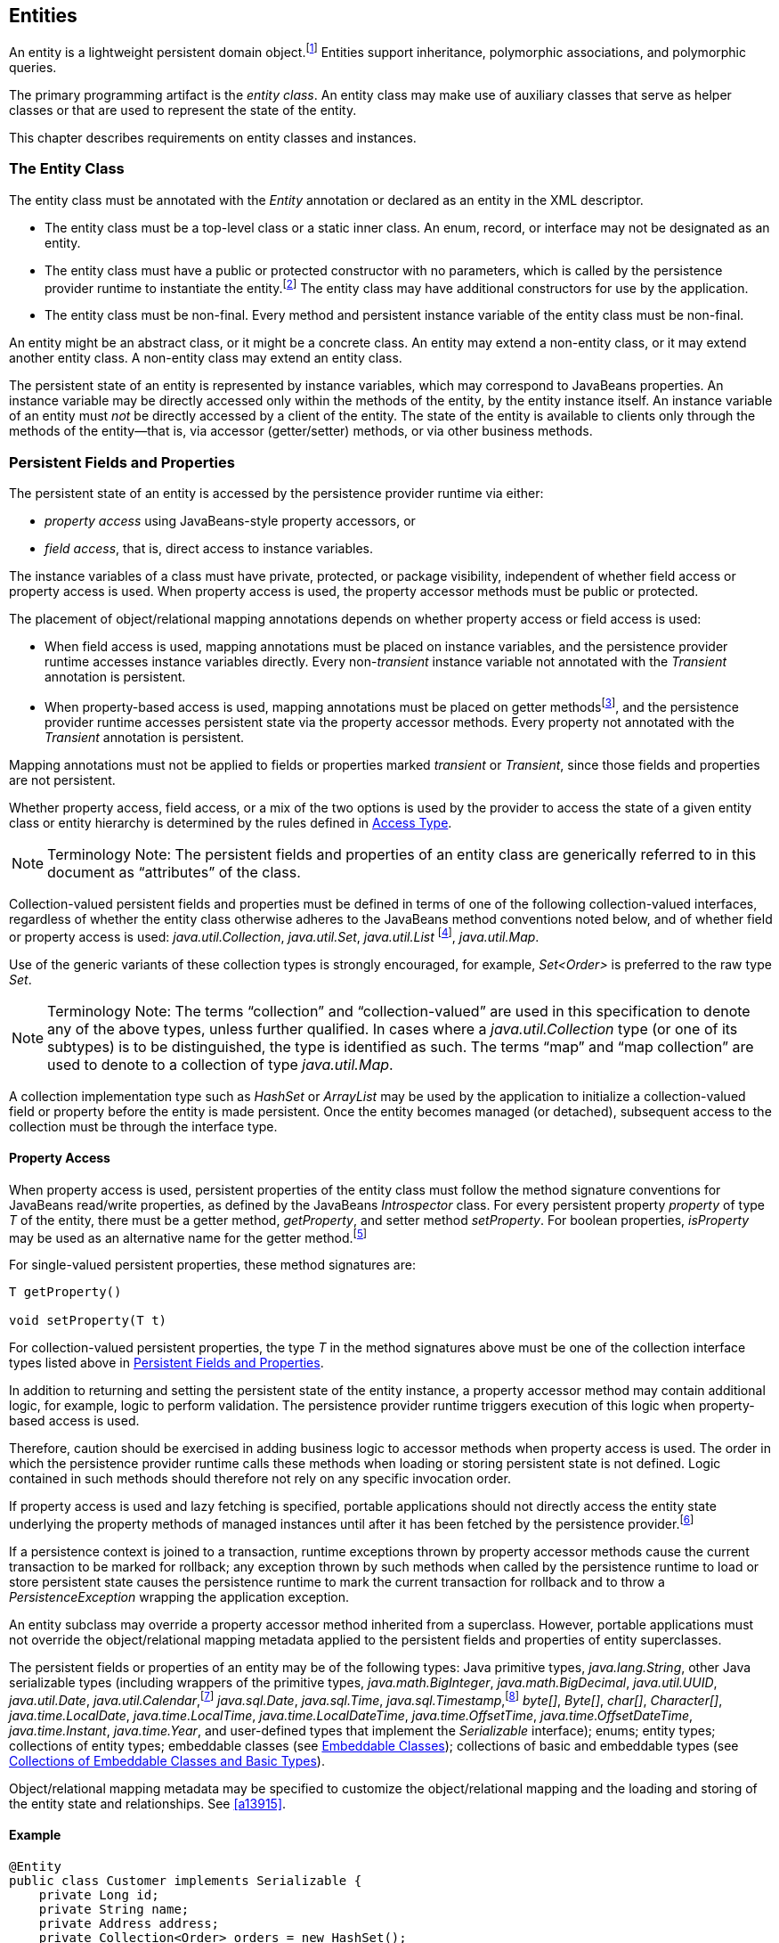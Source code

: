 //
// Copyright (c) 2017, 2020 Contributors to the Eclipse Foundation
//

== Entities

An entity is a lightweight persistent domain object.footnote:[An entity
instance is a local object inaccessible to remote processes. If instances
of an entity are to be passed by value as detached objects (e.g., via a
remote interface), the entity class must be serializable.] Entities support
inheritance, polymorphic associations, and polymorphic queries.

The primary programming artifact is the _entity class_. An entity class
may make use of auxiliary classes that serve as helper classes or that
are used to represent the state of the entity.

This chapter describes requirements on entity classes and instances.

=== The Entity Class [[a18]]

The entity class must be annotated with the _Entity_ annotation or
declared as an entity in the XML descriptor.

- The entity class must be a top-level class or a static inner class.
  An enum, record, or interface may not be designated as an entity.

- The entity class must have a public or protected constructor with no
  parameters, which is called by the persistence provider runtime to
  instantiate the entity.footnote:[The term "persistence provider runtime"
  refers to the runtime environment of the persistence implementation. In
  a JakartaEE environment, this might be the Jakarta EE container itself,
  or a third-party persistence provider implementation integrated with the
  container.] The entity class may have additional constructors for use by
  the application.

- The entity class must be non-final. Every method and persistent
  instance variable of the entity class must be non-final.

An entity might be an abstract class, or it might be a concrete class.
An entity may extend a non-entity class, or it may extend another entity
class. A non-entity class may extend an entity class.

The persistent state of an entity is represented by instance variables,
which may correspond to JavaBeans properties. An instance variable may
be directly accessed only within the methods of the entity, by the
entity instance itself. An instance variable of an entity must _not_ be
directly accessed by a client of the entity. The state of the entity is
available to clients only through the methods of the entity—that is,
via accessor (getter/setter) methods, or via other business methods.

=== Persistent Fields and Properties [[a19]]

The persistent state of an entity is accessed by the persistence provider
runtime via either:

- _property access_ using JavaBeans-style property accessors, or
- _field access_, that is, direct access to instance variables.

The instance variables of a class must have private, protected, or package
visibility, independent of whether field access or property access is used.
When property access is used, the property accessor methods must be public
or protected.

The placement of object/relational mapping annotations depends on whether
property access or field access is used:

- When field access is used, mapping annotations must be placed on instance
  variables, and the persistence provider runtime accesses instance variables
  directly. Every non-_transient_ instance variable not annotated with the
  _Transient_ annotation is persistent.

- When property-based access is used, mapping annotations must be placed on
  getter methodsfootnote:[These annotations must not be applied to the setter
  methods.], and the persistence provider runtime accesses persistent state
  via the property accessor methods. Every property not annotated with the
  _Transient_ annotation is persistent.

Mapping annotations must not be applied to fields or properties marked
_transient_ or _Transient_, since those fields and properties are not
persistent.

Whether property access, field access, or a mix of the two options is used
by the provider to access the state of a given entity class or entity hierarchy
is determined by the rules defined in <<a113>>.

[NOTE]
Terminology Note: The persistent fields and properties of an entity class
are generically referred to in this document as “attributes” of the class.

Collection-valued persistent fields and properties must be defined in
terms of one of the following collection-valued interfaces, regardless
of whether the entity class otherwise adheres to the JavaBeans method
conventions noted below, and of whether field or property access is used:
_java.util.Collection_, _java.util.Set_, _java.util.List_ footnote:[Portable
applications should not expect the order of a list to be maintained across
persistence contexts unless the _OrderColumn_ or _OrderBy_ annotation is
used and modifications to the list observe the specified ordering.],
_java.util.Map_.

Use of the generic variants of these collection types is strongly encouraged,
for example, _Set<Order>_ is preferred to the raw type _Set_.

[NOTE]
Terminology Note: The terms “collection” and “collection-valued” are used
in this specification to denote any of the above types, unless further
qualified. In cases where a _java.util.Collection_ type (or one of its
subtypes) is to be distinguished, the type is identified as such. The
terms “map” and “map collection” are used to denote to a collection of
type _java.util.Map_.

A collection implementation type such as _HashSet_ or _ArrayList_ may be
used by the application to initialize a collection-valued field or property
before the entity is made persistent. Once the entity becomes managed
(or detached), subsequent access to the collection must be through the
interface type.

==== Property Access

When property access is used, persistent properties of the entity class
must follow the method signature conventions for JavaBeans read/write
properties, as defined by the JavaBeans _Introspector_ class. For every
persistent property _property_ of type _T_ of the entity, there must be
a getter method, _getProperty_, and setter method _setProperty_. For
boolean properties, _isProperty_ may be used as an alternative name for
the getter method.footnote:[Specifically, if _getX_ is the name of the
getter method and _setX_ is the name of the setter method, where _X_ is
any string, the name of the persistent property is obtained by calling
_java.beans.Introspector.decapitalize(X)_.]

For single-valued persistent properties, these method signatures are:

[source,java]
----
T getProperty()

void setProperty(T t)
----

For collection-valued persistent properties, the type _T_ in the method
signatures above must be one of the collection interface types listed
above in <<a19>>.

In addition to returning and setting the persistent state of the entity
instance, a property accessor method may contain additional logic, for
example, logic to perform validation. The persistence provider runtime
triggers execution of this logic when property-based access is used.

Therefore, caution should be exercised in adding business logic to
accessor methods when property access is used. The order in which the
persistence provider runtime calls these methods when loading or storing
persistent state is not defined. Logic contained in such methods should
therefore not rely on any specific invocation order.

If property access is used and lazy fetching is specified, portable
applications should not directly access the entity state underlying the
property methods of managed instances until after it has been fetched by
the persistence provider.footnote:[Lazy fetching is a hint to the
persistence provider and can be specified by means of the
_Basic_, _OneToOne_, _OneToMany_, _ManyToOne_, _ManyToMany_, and
_ElementCollection_ annotations and their XML equivalents. See <<a13915>>.]

If a persistence context is joined to a transaction, runtime exceptions
thrown by property accessor methods cause the current transaction to be
marked for rollback; any exception thrown by such methods when called by
the persistence runtime to load or store persistent state causes the
persistence runtime to mark the current transaction for rollback and to
throw a _PersistenceException_ wrapping the application exception.

An entity subclass may override a property accessor method inherited
from a superclass. However, portable applications must not override
the object/relational mapping metadata applied to the persistent fields
and properties of entity superclasses.

The persistent fields or properties of an entity may be of the following
types: Java primitive types, _java.lang.String_, other Java serializable
types (including wrappers of the primitive types, _java.math.BigInteger_,
_java.math.BigDecimal_, _java.util.UUID_, _java.util.Date_,
_java.util.Calendar_,footnote:[Note that an instance of _Calendar_ must be
fully initialized for the type that it is mapped to.]
_java.sql.Date_, _java.sql.Time_, _java.sql.Timestamp_,footnote:[The use
of _java.util.Calendar_ or of _java.util.Date_ and its subclasses in the
package _java.sql_ is strongly discouraged. Newly-written programs should
use date/time types from the package _java.time_.]
_byte[]_, _Byte[]_, _char[]_, _Character[]_, _java.time.LocalDate_,
_java.time.LocalTime_, _java.time.LocalDateTime_,
_java.time.OffsetTime_, _java.time.OffsetDateTime_,
_java.time.Instant_, _java.time.Year_,
and user-defined types that implement the _Serializable_ interface);
enums; entity types; collections of entity types; embeddable classes
(see <<a487>>); collections of basic and embeddable types (see <<a494>>).

Object/relational mapping metadata may be specified to customize the
object/relational mapping and the loading and storing of the entity state
and relationships. See <<a13915>>.

==== Example

[source,java]
----
@Entity
public class Customer implements Serializable {
    private Long id;
    private String name;
    private Address address;
    private Collection<Order> orders = new HashSet();
    private Set<PhoneNumber> phones = new HashSet();

    // No-arg constructor
    public Customer() {}

    @Id // property access is used
    public Long getId() {
        return id;
    }

    public void setId(Long id) {
        this.id = id;
    }

    public String getName() {
        return name;
    }

    public void setName(String name) {
        this.name = name;
    }

    public Address getAddress() {
        return address;
    }

    public void setAddress(Address address) {
        this.address = address;
    }

    @OneToMany
    public Collection<Order> getOrders() {
        return orders;
    }

    public void setOrders(Collection<Order> orders) {
        this.orders = orders;
    }

    @ManyToMany
    public Set<PhoneNumber> getPhones() {
        return phones;
    }

    public void setPhones(Set<PhoneNumber> phones) {
        this.phones = phones;
    }

    // Business method to add a phone number to the customer
    public void addPhone(PhoneNumber phone) {
        this.getPhones().add(phone);

        // Update the phone entity instance to refer to this customer
        phone.addCustomer(this);
    }
}
----

=== Access Type [[a113]]

_AccessType_ enumerates the two possible ways the persistence runtime
might access the state of an entity class:

[source,java]
----
public enum AccessType {
    FIELD,
    PROPERTY
}
----

The _AccessType_ for a persistent attribute depends on the placement of
object/relational mapping annotations in the entity class, and may be
explicitly overridden via use of the _Access_ annotation defined in
<<a13941>>.

==== Default Access Type

By default, a single access type (_FIELD_ or _PROPERTY_) is inferred for
an entity hierarchy. The default access type of an entity hierarchy is
determined by the placement of mapping annotations on the attributes of
the entity classes and mapped superclasses of the entity hierarchy which
do not explicitly specify an access type.

- If mapping annotations are placed on instance variables, _FIELD_ access
  is inferred.
- If mapping annotations are placed on getter methods, _PROPERTY_ access
  is inferred.

An access type may be explicitly specified by means of the _Access_
annotationfootnote:[The use of XML as an alternative and the interaction
between Java language annotations and XML elements in defining default
and explicit access types is described in <<a16944>>.], as described
below in <<a122>>.

Every class in an entity hierarchy whose access type is defaulted in this
way must be consistent in its placement of mapping annotations on either
fields or properties, such that a single, consistent default access type
applies within the hierarchy. Any embeddable class used by an entity within
the hierarchy has the same access type as the default access type of the
hierarchy unless the _Access_ annotation is specified, as defined below.

It is an error if a default access type cannot be determined and an access
type is not explicitly specified by the _Access_ annotation or the XML
descriptor. The behavior of applications which mix the placement of mapping
annotations on fields and properties within an entity hierarchy without
explicitly specifying the _Access_ annotation is undefined.

==== Explicit Access Type [[a122]]

The access type of an individual entity class, mapped superclass, or
embeddable class may be specified for that class, independent of the
default for the entity hierarchy to which it belongs, by annotating the
class with the _Access_ annotation.

- When _Access(FIELD)_ is applied to an entity class, mapped superclass,
  or embeddable class, mapping annotations may be placed on the instance
  variables of that class, and the persistence provider runtime accesses
  persistent state via direct access to the instance variables declared
  by the class. Every non-_transient_ instance variable not annotated
  with the _Transient_ annotation is persistent.

- When _Access(PROPERTY)_ is applied to an entity class, mapped superclass,
  or embeddable class, mapping annotations may be placed on the properties
  of that class, and the persistence provider runtime accesses persistent
  state via the properties declared by that class. Every property not
  annotated with the _Transient_ annotation is persistent.

The explicit access type may be overridden at the attribute level.
footnote:[It is permitted (but redundant) to place _Access(FIELD)_ on a
field whose class has field access or _Access(PROPERTY)_ on a property
whose class has property access. It is not permitted to annotate a field
as _Access(PROPERTY)_ or a property as _Access(FIELD)_.]

- When _Access(FIELD)_ is specified at the class level, an individual
  attribute within the class may be selectively designated for property
  access by annotating a property _Access(PROPERTY)_.footnote:[Note that
  _Access(PROPERTY)_ must not be placed on a setter method.] If a mapping
  annotation is placed on a property which is not annotated
  _Access(PROPERTY)_, the behavior is undefined.

- When _Access(PROPERTY)_ is specified at the class level, an individual
  attribute within the class may be selectively designated for field
  access by annotating an instance variable _Access(FIELD)_. If a mapping
  annotation is placed on a field which is not annotated _Access(FIELD)_,
  the behavior is undefined.

When access types are combined within a class, the _Transient_ annotation
should be used to avoid duplicate persistent mappings. For example:

[source,java]
----
@Entity @Access(PROPERTY)
public class Customer {
    private Long id;

    @Access(FIELD) // use field access for name
    private String name;

    @Id
    public Long getId() {
        return id;
    }

    public void setId(Long id) {
        this.id = id;
    }

    @Transient // suppress duplicated name attribute
    public String getName() {
        return name;
    }

    public void setName(String name) {
        this.name = name;
    }

    ...
}
----

The _Access_ annotation does not affect the access type of other entity
classes or mapped superclasses in the entity hierarchy. In particular,
persistent state inherited from a superclass is always accessed according
to the access type of that superclass.

==== Access Type of an Embeddable Class

The access type of an embeddable class is determined by the access type of
the entity class, mapped superclass, or embeddable class in which it is
embedded (including as a member of an element collection) independent of
whether the access type of the containing class is explicitly specified or
defaulted. A different access type for an embeddable class can be specified
for that embeddable class by means of the _Access_ annotation as described
above in <<a122>>.

==== Defaulted Access Types of Embeddable Classes and Mapped Superclasses

Care must be taken when implementing an embeddable class or mapped superclass
which is used both in a context of field access and in a context of property
access, and whose access type is not explicitly specified by means of the
_Access_ annotation or XML mapping file.

Such a class should be implemented so that the number, names, and types of
its persistent attributes are independent of the access type in use. The
behavior of an embeddable class or mapped superclass whose attributes are
_not_ independent of access type is undefined with regard to use with the
metamodel API if the class occurs in contexts of differing access types
within the same persistence unit.

=== Primary Keys and Entity Identity [[a132]]

Every entity must have a primary key. The value of its primary key uniquely
identifies an entity instance within a persistence context and to operations
of the _EntityManager_, as described in <<a1060>>.

The primary key must be declared by:

- the entity class that is the root of the entity hierarchy, or
- a mapped superclass that is a (direct or indirect) superclass of all
  entity classes in the entity hierarchy.

A primary key must be defined exactly once in each entity hierarchy.

- A primary key comprises one or more fields or properties (“attributes”)
  of the entity class.
- A _simple primary key_ is a single persistent field or property of the
  entity class whose type is one of the legal simple primary key types
  listed below. The _Id_ annotation or _id_ XML element must be used to
  identify the simple primary key. See <<a14827>>.
- A _composite primary key_ must correspond to either a single persistent
  field or property, or to a set of fields or properties, as described
  below.footnote:[Composite primary keys often arise when mapping a legacy
  database with primary keys comprising multiple columns.] A _primary key
  class_ must be defined to represent the composite primary key.
  * When the composite primary key corresponds to a single field or
    property of the entity, the _EmbeddedId_ annotation identifies the
    primary key, and the type of the annotated field or property is the
    primary key class. See <<a14687>>.
  * Otherwise, when the composite primary key corresponds to multiple
    fields or properties, the _Id_ annotation identifies the fields and
    properties which comprise the composite key, and the _IdClass_
    annotation is used to specify the primary key class. See <<a14836>>.

A simple primary key or field or property belonging to a composite primary
key should have one of the following types:

- any Java primitive type, or _java.lang_ wrapper for a primitive type,
  footnote:[In general, however, approximate numeric types (e.g.,
  floating point types) should never be used in primary keys.]
- _java.lang.String_,
- _java.util.UUID_,
- _java.time.LocalDate_, _java.util.Date_, or _java.sql.Date_,
- _BigDecimal_ or _BigInteger_ from _java.math_.

If a primary key field or property has type _java.util.Date_, the temporal
type should be specified as _DATE_. See <<a16361>>.

If the primary key is a composite primary key derived from the primary
key of another entity, the primary key may contain an attribute whose
type is that of the primary key of the referenced entity. See <<a149>>.

An entity with a primary key involving any type other than the types
listed above is not portable. If the primary key is generated, and its
type is not _java.util.UUID_, _java.lang.String_, _java.lang.Long_,
_java.lang.Integer_, _long_, or _int_, the entity is not portable.
See <<a14790>>.

The application must not change the value of the primary key of an entity
instance after the instance is made persistentfootnote:[This includes not
changing the value of a mutable type that is primary key or an attribute of
a composite primary key.]. If the application does change the value of a
primary key of an entity instance after the entity instance is made
persistent, the behavior is undefined.footnote:[The implementation may, but
is not required to, throw an exception. Portable applications must not rely
on any such specific behavior.]

==== Composite primary keys

The following rules apply to composite primary keys:

- The primary key class may be a non-abstract regular Java class with a
  public or protected constructor with no parameters. Alternatively, the
  primary key class may be any Java record type, in which case it need not
  have a constructor with no parameters.

- The access type (_FIELD_ or _PROPERTY_) of a primary key class is
  determined by the access type of the entity for which it is the primary
  key, unless the primary key is an embedded id and an explicit access type
  is specified using the _Access_ annotation. See <<a113>>.

- If property-based access is used, the properties of the primary key class
  must be public or protected.

- The primary key class must define _equals_ and _hashCode_ methods. The
  semantics of value equality for these methods must be consistent with the
  database equality for the database types to which the key is mapped.

- A composite primary key must either be represented and mapped as an
  embeddable class (see <<a14687>>) or it must be represented as an id
  class and mapped to multiple fields or properties of the entity class
  (see <<a14836>>).

- If the composite primary key class is represented as an id class, the
  names of primary key fields or properties of the primary key class and
  those of the entity class to which the id class is mapped must correspond
  and their types must be the same.

- A primary key which corresponds to a derived identity must conform to the
  rules specified below in <<a149>>.

==== Primary Keys Corresponding to Derived Identities [[a149]]

The identity of an entity may be derived from
the identity of another entity (the “parent” entity) when the former
entity (the “dependent” entity) is the owner of a many-to-one or
one-to-one relationship to the parent entity and a foreign key maps the
relationship from dependent to parent.

If a many-to-one or one-to-one entity
relationship corresponds to a primary key attribute, the entity
containing this relationship cannot be persisted without the
relationship having been assigned an entity since the identity of the
entity containing the relationship is derived from the referenced
entity.footnote:[If the application
does not set the primary key attribute corresponding to the
relationship, the value of that attribute may not be available until
after the entity has been flushed to the database.]

Derived identities may be captured by means
of simple primary keys or by means of composite primary keys as
described in <<a155>> below.

If the dependent entity class has primary key
attributes in addition to those corresponding to the parent's primary
key or if the parent has a composite primary key, an embedded id or id
class must be used to specify the primary key of the dependent entity.
It is not necessary that parent entity and dependent entity both use
embedded ids or both use id classes to represent composite primary keys
when the parent has a composite key.

A dependent entity may have more than one
parent entity.

===== Specification of Derived Identities [[a155]]

If the dependent entity uses an id class to
represent its primary key, one of the two following rules must be
observed:

* The names of the attributes of the id class
and the _Id_ attributes of the dependent entity class must correspond as
follows:

** The _Id_ attribute in the entity class and
the corresponding attribute in the id class must have the same name.

** If an _Id_ attribute in the entity class is
of basic type, the corresponding attribute in the id class must have the
same type.

** If an _Id_ attribute in the entity is a
many-to-one or one-to-one relationship to a parent entity, the
corresponding attribute in the id class must be of the same Java type as
the id class or embedded id of the parent entity (if the parent entity
has a composite primary key) or the type of the _Id_ attribute of the
parent entity (if the parent entity has a simple primary key).

* If the dependent entity has a single
primary key attribute (i.e., the relationship attribute), the id class
specified by the dependent entity must be the same as the primary key
class of the parent entity. The _Id_ annotation is applied to the
relationship to the parent entity.footnote:[Note that it is
correct to observe the first rule as an alternative in this case.]

If the dependent entity uses an
embedded id to represent its primary key, the attribute in the embedded
id corresponding to the relationship attribute must be of the same type
as the primary key of the parent entity and must be designated by the
_MapsId_ annotation applied to the relationship attribute. The _value_
element of the _MapsId_ annotation must be used to specify the name of
the attribute within the embedded id to which the relationship attribute
corresponds. If the embedded id of the dependent entity is of the same
Java type as the primary key of the parent entity, the relationship
attribute maps both the relationship to the parent and the primary key
of the dependent entity, and in this case the _MapsId_ annotation is
specified without the _value_ element.footnote:[Note that the
parent's primary key might be represented as either an embedded id or as
an id class.]

If the dependent entity has a single primary
key attribute (i.e, the relationship attribute or an attribute that
corresponds to the relationship attribute) and the primary key of the
parent entity is a simple primary key, the primary key of the dependent
entity is a simple primary key of the same type as that of the parent
entity (and neither _EmbeddedId_ nor _IdClass_ is specified). In this
case, either (1) the relationship attribute is annotated _Id_, or (2) a
separate _Id_ attribute is specified and the relationship attribute is
annotated _MapsId_ (and the _value_ element of the _MapsId_ annotation
is not specified).

===== Mapping of Derived Identities

A primary key attribute that is derived from
the identity of a parent entity is mapped by the corresponding
relationship attribute. The default mapping for this relationship is as
specified in <<a538>>. In the case where a default mapping does not apply or
where a default mapping is to be overridden, the _JoinColumn_ or
_JoinColumns_ annotation is used on the relationship attribute.

If the dependent entity uses an embedded id
to represent its primary key, the _AttributeOverride_ annotation may be
used to override the default mapping of embedded id attributes that do
not correspond to the relationship attributes mapping the derived
identity. The embedded id attributes that correspond to the relationship
are treated by the provider as “read only”—that is, any updates to them
on the part of the application are not propagated to the database.

If the dependent uses an id class, the
_Column_ annotation may be used to override the default mapping of _Id_
attributes that are not relationship attributes.

===== Examples of Derived Identities

*Example 1:*

The parent entity has a simple primary key:

[source,java]
----
@Entity
public class Employee {
    @Id long empId;
    String empName;

    // ...
}
----

*Case (a):* The dependent entity uses _IdClass_ to represent a composite key:

[source,java]
----
public class DependentId {
    String name; // matches name of @Id attribute
    long emp; // matches name of @Id attribute and type of Employee PK
}

@Entity
@IdClass(DependentId.class)
public class Dependent {
    @Id String name;

    // id attribute mapped by join column default
    @Id @ManyToOne
    Employee emp;

    // ...
}
----

Sample query:

[source,sql]
----
SELECT d
FROM Dependent d
WHERE d.name = 'Joe' AND d.emp.empName = 'Sam'
----

*Case(b):* The dependent entity uses _EmbeddedId_ to represent a composite key:

[source,java]
----
@Embeddable
public class DependentId {
    String name;
    long empPK; // corresponds to PK type of Employee
}

@Entity
public class Dependent {
    @EmbeddedId DependentId id;

    // id attribute mapped by join column default
    @MapsId("empPK") // maps empPK attribute of embedded id
    @ManyToOne
    Employee emp;

    // ...
}
----

Sample query:

[source,sql]
----
SELECT d
FROM Dependent d
WHERE d.id.name = 'Joe' AND d.emp.empName = 'Sam'
----

*Example 2:*

The parent entity uses _IdClass_:

[source,java]
----
public class EmployeeId {
    String firstName;
    String lastName;

    // ...
}

@Entity
@IdClass(EmployeeId.class)
public class Employee {
    @Id String firstName
    @Id String lastName

   // ...
}
----

*Case (a):* The dependent entity uses _IdClass_:

[source,java]
----
public class DependentId {
    String name; // matches name of attribute
    EmployeeId emp; //matches name of attribute and type of Employee PK
}

@Entity
@IdClass(DependentId.class)
public class Dependent {
    @Id
    String name;

    @Id
    @JoinColumns({
        @JoinColumn(name="FK1", referencedColumnName="firstName"),
        @JoinColumn(name="FK2", referencedColumnName="lastName")
    })

    @ManyToOne
    Employee emp;
}
----

Sample query:

[source,sql]
----
SELECT d
FROM Dependent d
WHERE d.name = 'Joe' AND d.emp.firstName = 'Sam'
----

*Case (b):* The dependent entity uses
_EmbeddedId_. The type of the _empPK_ attribute is the same as that of
the primary key of _Employee_. The _EmployeeId_ class needs to be
annotated _Embeddable_ or denoted as an embeddable class in the XML
descriptor.

[source,java]
----
@Embeddable
public class DependentId {
    String name;
    EmployeeId empPK;
}

@Entity
public class Dependent {
    @EmbeddedId
    DependentId id;

    @MapsId("empPK")
    @JoinColumns({
        @JoinColumn(name="FK1", referencedColumnName="firstName"),
        @JoinColumn(name="FK2", referencedColumnName="lastName")
    })

    @ManyToOne
    Employee emp;

    // ...
}
----

Sample query:

[source,sql]
----
SELECT d
FROM Dependent d
WHERE d.id.name = 'Joe' AND d.emp.firstName = 'Sam'
----

Note that the following alternative query
will yield the same result:

[source,sql]
----
SELECT d
FROM Dependent d
WHERE d.id.name = 'Joe' AND d.id.empPK.firstName = 'Sam'
----

*Example 3:*

The parent entity uses _EmbeddedId_:

[source,java]
----
@Embeddable
public class EmployeeId {
    String firstName;
    String lastName;

    // ...
}

@Entity
public class Employee {
    @EmbeddedId
    EmployeeId empId;

    // ...
}
----

*Case (a):* The dependent entity uses _IdClass_:

[source,java]
----
public class DependentId {
    String name; // matches name of @Id attribute
    EmployeeId emp; // matches name of @Id attribute and type of embedded id of Employee
}

@Entity
@IdClass(DependentId.class)
public class Dependent {
    @Id
    @Column(name="dep_name") // default column name is overridden
    String name;

    @Id
    @JoinColumns({
        @JoinColumn(name="FK1", referencedColumnName="firstName"),
        @JoinColumn(name="FK2", referencedColumnName="lastName")
    })

    @ManyToOne Employee
    emp;
}
----

Sample query:

[source,sql]
----
SELECT d
FROM Dependent d
WHERE d.name = 'Joe' and d.emp.empId.firstName = 'Sam'
----

*Case (b):* The dependent entity uses _EmbeddedId_:

[source,java]
----
@Embeddable
public class DependentId {
    String name;
    EmployeeId empPK; // corresponds to PK type of Employee
}

@Entity
public class Dependent {
    // default column name for "name" attribute is overridden
    @AttributeOverride(name="name", column=@Column(name="dep_name"))
    @EmbeddedId DependentId id;

    @MapsId("empPK")
    @JoinColumns({
        @JoinColumn(name="FK1", referencedColumnName="firstName"),
        @JoinColumn(name="FK2", referencedColumnName="lastName")
    })
    @ManyToOne
    Employee emp;

    // ...
}
----

Sample query:

[source,sql]
----
SELECT d
FROM Dependent d
WHERE d.id.name = 'Joe' and d.emp.empId.firstName = 'Sam'
----

Note that the following alternative query will yield the same result:

[source,sql]
----
SELECT d
FROM Dependent d
WHERE d.id.name = 'Joe' AND d.id.empPK.firstName = 'Sam'
----

*Example 4:*

The parent entity has a simple primary key:

[source,java]
----
@Entity
public class Person {
    @Id
    String ssn;

    // ...
}
----

*Case (a):* The dependent entity has a
single primary key attribute which is mapped by the relationship
attribute. The primary key of _MedicalHistory_ is of type _String_.

[source,java]
----
@Entity
public class MedicalHistory {
    // default join column name is overridden
    @Id
    @OneToOne
    @JoinColumn(name="FK")
    Person patient;

    // ...
}
----

Sample query:

[source,sql]
----
SELECT m
FROM MedicalHistory m
WHERE m.patient.ssn = '123-45-6789'
----

*Case (b):* The dependent entity has
a single primary key attribute corresponding to the relationship
attribute. The primary key attribute is of the same basic type as the
primary key of the parent entity. The _MapsId_ annotation applied to the
relationship attribute indicates that the primary key is mapped by the
relationship attribute.footnote:[Note that the use of
PrimaryKeyJoinColumn instead of MapsId would result in the same mapping
in this example. Use of MapsId is preferred for the mapping of derived
identities.]

[source,java]
----
@Entity
public class MedicalHistory {
    @Id
    String id; // overriding not allowed

    // ...

    // default join column name is overridden
    @MapsId
    @JoinColumn(name="FK")
    @OneToOne
    Person patient;

    // ...
}
----

Sample query:

[source,sql]
----
SELECT m
FROM MedicalHistory m WHERE m.patient.ssn = '123-45-6789'
----

*Example 5:*

The parent entity uses _IdClass_. The
dependent's primary key class is of same type as that of the parent
entity.

[source,java]
----
public class PersonId {
    String firstName;
    String lastName;
}

@Entity
@IdClass(PersonId.class)
public class Person {
    @Id
    String firstName;

    @Id
    String lastName;

    // ...
}
----

*Case (a):* The dependent entity uses _IdClass_:

[source,java]
----
@Entity
@IdClass(PersonId.class)
public class MedicalHistory {
    @Id
    @JoinColumns({
        @JoinColumn(name="FK1", referencedColumnName="firstName"),
        @JoinColumn(name="FK2", referencedColumnName="lastName")
    })

    @OneToOne
    Person patient;

    // ...
}
----

Sample query:

[source,sql]
----
SELECT m
FROM MedicalHistory m
WHERE m.patient.firstName = 'Charles'
----

*Case (b):* The dependent entity uses the
_EmbeddedId_ and _MapsId_ annotations. The _PersonId_ class needs to be
annotated _Embeddable_ or denoted as an embeddable class in the XML
descriptor.

[source,java]
----
@Entity
public class MedicalHistory {
    // all attributes map to relationship:
    AttributeOverride not allowed

    @EmbeddedId
    PersonId id;

    // ...

    @MapsId
    @JoinColumns({
        @JoinColumn(name="FK1", referencedColumnName="firstName"),
        @JoinColumn(name="FK2", referencedColumnName="lastName")
    })

    @OneToOne Person patient;

    // ...
}
----

Sample query:

[source,sql]
----
SELECT m
FROM MedicalHistory m
WHERE m.patient.firstName = 'Charles'
----

Note that the following alternative query
will yield the same result:

[source,sql]
----
SELECT m
FROM MedicalHistory m
WHERE m.id.firstName = 'Charles'
----

*Example 6:*

The parent entity uses _EmbeddedId_. The
dependent's primary key is of the same type as that of the parent.

[source,java]
----
@Embeddable
public class PersonId {
    String firstName;
    String lastName;
}

@Entity
public class Person {
    @EmbeddedId PersonId id;

    // ...
}
----

*Case (a):* The dependent class uses _IdClass_:

[source,java]
----
@Entity
@IdClass(PersonId.class)
public class MedicalHistory {
    @Id
    @OneToOne
    @JoinColumns({
        @JoinColumn(name="FK1", referencedColumnName="firstName"),
        @JoinColumn(name="FK2", referencedColumnName="lastName")
    })

    Person patient;

    // ...
}
----

*Case (b):* The dependent class uses _EmbeddedId_:

[source,java]
----
@Entity
public class MedicalHistory {
    // All attributes are mapped by the relationship
    // AttributeOverride is not allowed
    @EmbeddedId PersonId id;

    // ...

    @MapsId
    @JoinColumns({
        @JoinColumn(name="FK1", referencedColumnName="firstName"),
        @JoinColumn(name="FK2", referencedColumnName="lastName")
    })
    @OneToOne
    Person patient;

    // ...
}
----

=== Basic Type [[a486]]

The following Java types are considered _basic types_:

- any Java primitive type, or _java.lang_ wrapper class for a primitive type,
- _java.lang.String_,
- _java.util.UUID_,
- _BigInteger_ or _BigDecimal_ from _java.math_,
- _LocalDate_, _LocalTime_, _LocalDateTime_,
  _OffsetTime_, _OffsetDateTime_,
  _Instant_, or _Year_ from _java.time_,
- _Date_ or _Calendar_ from _java.util_,
- _Date_, _Time_, or _Timestamp_ from _java.sql_,
- _byte[]_ or _Byte[]_, _char[]_ or _Character[]_,
- any Java `enum` type,
- any other type which implements `java.io.Serializable`.

Persistence for basic types is defined in <<a14205>> and <<a14719>>.

=== Embeddable Classes [[a487]]

An entity may use other fine-grained classes
to represent entity state. Instances of these classes, unlike entity
instances, do not have persistent identity of their own. Instead, they
exist only as part of the state of the entity to which they belong. An
entity may have collections of embeddables as well as single-valued
embeddable attributes. Embeddables may also be used as map keys and map
values. Embedded objects belong strictly to their owning entity, and are
not sharable across persistent entities. Attempting to share an embedded
object across entities has undefined semantics.

Embeddable classes must be annotated as
_Embeddable_ or denoted in the XML descriptor as such. The access type
for an embedded object is determined as described in <<a113>>.

An embeddable class may be a regular Java class which adheres to the
requirements specified in <<a18>> for entities, with the exception that
an embeddable class is not annotated as _Entity_, and an embeddable
class may not be abstract.

Alternatively, an embeddable class may be any Java record type.

An embeddable class may be used to represent
the state of another embeddable class.

An embeddable class (including an
embeddable class within another embeddable class) may contain a
collection of a basic type or other embeddable
class.footnote:[Direct or indirect
circular containment dependencies among embeddable classes are not
permitted.]

An embeddable class may contain a
relationship to an entity or collection of entities. Since instances of
embeddable classes themselves have no persistent identity, the
relationship _from_ the referenced entity is to the _entity_ that
contains the embeddable instance(s) and not to the embeddable
itself.footnote:[An entity cannot have
a unidirectional relationship to the embeddable class of another entity
(or itself).] An embeddable class that is used as an
embedded id or as a map key must not contain such a relationship.

Additional requirements and restrictions on
embeddable classes are described in <<a494>>.

=== Collections of Embeddable Classes and Basic Types [[a494]]

A persistent field or property of an entity
or embeddable class may correspond to a collection of a basic type or
embeddable class (“element collection”). Such a collection, when
specified as such by the _ElementCollection_ annotation, is mapped by
means of a collection table, as defined in <<a14250>>. If the
_ElementCollection_ annotation (or XML equivalent) is not specified for
the collection-valued field or property, the rules of <<a511>> apply.

An embeddable class (including an embeddable
class within another embeddable class) that is contained within an
element collection must not contain an element collection, nor may it
contain a relationship to an entity other than a many-to-one or
one-to-one relationship. The embeddable class must be on the owning side
of such a relationship and the relationship must be mapped by a foreign
key mapping. (See <<a516>>)

=== Map Collections

Collections of elements and entity
relationships can be represented as _java.util.Map_ collections.

The map key and the map value independently
can each be a basic type, an embeddable class, or an entity.

The _ElementCollection_, _OneToMany_, and
_ManyToMany_ annotations are used to specify the map as an element
collection or entity relationship as follows: when the map value is a
basic type or embeddable class, the _ElementCollection_ annotation is
used; when the map value is an entity, the _OneToMany_ or _ManyToMany_
annotation is used.

Bidirectional relationships represented as
_java.util.Map_ collections support the use of the _Map_ datatype on one
side of the relationship only.

==== Map Keys

If the map key type is a basic type, the
_MapKeyColumn_ annotation can be used to specify the column mapping for
the map key. If the _MapKeyColumn_ annotation is not specified, the
default values of the _MapKeyColumn_ annotation apply as described in <<a15367>>.

If the map key type is an embeddable class,
the mappings for the map key columns are defaulted according to the
default column mappings for the embeddable class. (See <<a14330>>). The
_AttributeOverride_ and _AttributeOverrides_ annotations can be used to
override these mappings, as described in <<a14084>> and <<a14178>>. If an
embeddable class is used as a map key, the embeddable class must
implement the _hashCode_ and _equals_ methods consistently with the
database columns to which the embeddable is
mappedfootnote:[Note that when an
embeddable instance is used as a map key, these attributes represent its
identity. Changes to embeddable instances used as map keys have
undefined behaviour and should be avoided.].

If the map key type is an entity, the
_MapKeyJoinColumn_ and _MapKeyJoinColumns_ annotations are used to
specify the column mappings for the map key. If the primary key of the
referenced entity is a simple primary key and the _MapKeyJoinColumn_
annotation is not specified, the default values of the
_MapKeyJoinColumn_ annotation apply as described in <<a15450>>.

If Java generic types are not used in the
declaration of a relationship attribute of type _java.util.Map_, the
_MapKeyClass_ annotation must be used to specify the type of the key of
the map.

The _MapKey_ annotation is used to specify
the special case where the map key is itself the primary key or a
persistent field or property of the entity that is the value of the map.
The _MapKeyClass_ annotation is not used when _MapKey_ is specified.

==== Map Values

When the value type of the map is a basic
type or an embeddable class, a collection table is used to map the map.
If Java generic types are not used, the _targetClass_ element of the
_ElementCollection_ annotation must be used to specify the value type
for the map. The default column mappings for the map value are derived
according to the default mapping rules for the _CollectionTable_
annotation defined in <<a14250>>. The _Column_ annotation is used to override
these defaults for a map value of basic type. The _AttributeOverride(s)_ and _AssociationOverride(s)_ annotations are used to override
the mappings for a map value that is an embeddable class.

When the value type of the map is an entity,
a join table is used to map the map for a many-to-many relationship or,
by default, for a one-to-many unidirectional relationship. If the
relationship is a bidirectional one-to-many/many-to-one relationship, by
default the map is mapped in the table of the entity that is the value
of the map. If Java generic types are not used, the _targetEntity_
element of the _OneToMany_ or _ManyToMany_ annotation must be used to
specify the value type for the map. Default mappings are described in
<<a538>>.

=== Mapping Defaults for Non-Relationship Fields or Properties [[a511]]

If a persistent field or property other than a relationship property is
_not_ annotated with one of the mapping annotations defined in <<a13915>>
(and no equivalent mapping information is specified in any XML descriptor),
the following default mapping rules are applied in order:

- If the type of the field or property is a class annotated with the
  _Embeddable_ annotation, the field or property is mapped as if it were
  annotated with the _Embedded_ annotation. See <<a14634>> and <<a14672>>.
- Otherwise, if the type of the field or property is one of the one of
  the basic types listed in <<a486>>, it is mapped in the same way as if
  it were annotated as _Basic_. See <<a14205>>, <<a14719>>, <<a15087>>,
  and <<a16361>>.

It is an error if no annotation is present and neither of the above rules
apply.

=== Entity Relationships [[a516]]

Relationships among entities may be
one-to-one, one-to-many, many-to-one, or many-to-many. Relationships are
polymorphic.

If there is an association between two
entities, one of the following relationship modeling annotations must be
applied to the corresponding persistent property or field of the
referencing entity: _OneToOne_, _OneToMany_, _ManyToOne_,
_ManyToMany_. For associations that do not specify the target type
(e.g., where Java generic types are not used for collections), it is
necessary to specify the entity that is the target of the
relationship.footnote:[For associations of
type _java.util.Map_, _target type_ refers to the type that is the Map
_value_.] Equivalent XML elements may be used
as an alternative to these mapping annotations.

_These annotations mirror common practice in
relational database schema modeling. The use of the relationship
modeling annotations allows the object/relationship mapping of
associations to the relational database schema to be fully defaulted, to
provide an ease-of-development facility. This is described in <<a538>>._

Relationships may be bidirectional or
unidirectional. A bidirectional relationship has both an owning side and
an inverse (non-owning) side. A unidirectional relationship has only an
owning side. The owning side of a relationship determines the updates to
the relationship in the database, as described in <<a1955>>.

The following rules apply to bidirectional
relationships:

The inverse side of a bidirectional
relationship must refer to its owning side by use of the _mappedBy_
element of the _OneToOne_, _OneToMany_, or _ManyToMany_ annotation.
The _mappedBy_ element designates the property or field in the entity
that is the owner of the relationship.

* The many side of one-to-many / many-to-one
bidirectional relationships must be the owning side, hence the
_mappedBy_ element cannot be specified on the _ManyToOne_ annotation.
* For one-to-one bidirectional relationships,
the owning side corresponds to the side that contains the corresponding
foreign key.
* For many-to-many bidirectional relationships
either side may be the owning side.

The relationship modeling annotation
constrains the use of the _cascade=REMOVE_ specification. The
_cascade=REMOVE_ specification should only be applied to associations
that are specified as _OneToOne_ or _OneToMany_. Applications that
apply _cascade=REMOVE_ to other associations are not portable.

Associations that are specified as _OneToOne_
or _OneToMany_ support use of the _orphanRemoval_ option. The following
behaviors apply when _orphanRemoval_ is in effect:

* If an entity that is the target of the
relationship is removed from the relationship (by setting the
relationship to null or removing the entity from the relationship
collection), the remove operation will be applied to the entity being
orphaned. The remove operation is applied at the time of the flush
operation. The _orphanRemoval_ functionality is intended for entities
that are privately “owned” by their parent entity. Portable applications
must otherwise not depend upon a specific order of removal, and must not
reassign an entity that has been orphaned to another relationship or
otherwise attempt to persist it. If the entity being orphaned is a
detached, new, or removed entity, the semantics of _orphanRemoval_ do
not apply.
* If the remove operation is applied to a
managed source entity, the remove operation will be cascaded to the
relationship target in accordance with the rules of <<a1946>>,
(and hence it is not necessary to specify _cascade=REMOVE_ for the
relationship)footnote:[If the parent is
detached or new or was previously removed before the orphan was
associated with it, the remove operation is not applied to the entity
being orphaned.].

<<a538>>, defines relationship mapping defaults
for entity relationships. Additional mapping annotations (e.g., column
and table mapping annotations) may be specified to override or further
refine the default mappings and mapping strategies described in <<a538>>.

In addition, this specification also requires
support for the following alternative mapping strategies:

* The mapping of unidirectional one-to-many
relationships by means of foreign key mappings. The _JoinColumn_
annotation or corresponding XML element must be used to specify such
non-default mappings. See <<a14922>>.
* The mapping of unidirectional and
bidirectional one-to-one relationships, bidirectional
many-to-one/one-to-many relationships, and unidirectional many-to-one
relationships by means of join table mappings. The _JoinTable_
annotation or corresponding XML element must be used to specify such
non-default mappings. See <<a15022>>.

Such mapping annotations must be specified on
the owning side of the relationship. Any overriding of mapping defaults
must be consistent with the relationship modeling annotation that is
specified. For example, if a many-to-one relationship mapping is
specified, it is not permitted to specify a unique key constraint on the
foreign key for the relationship.

The persistence provider handles the
object/relational mapping of the relationships, including their loading
and storing to the database as specified in the metadata of the entity
class, and the referential integrity of the relationships as specified
in the database (e.g., by foreign key constraints).

[NOTE]
====
Note that it is the application that bears
responsibility for maintaining the consistency of runtime
relationships—for example, for insuring that the “one” and the “many”
sides of a bidirectional relationship are consistent with one another
when the application updates the relationship at runtime.
====

If there are no associated entities for a
multi-valued relationship of an entity fetched from the database, the
persistence provider is responsible for returning an empty collection as
the value of the relationship.

=== Relationship Mapping Defaults [[a538]]

This section defines the mapping defaults
that apply to the use of the _OneToOne_, _OneToMany_, _ManyToOne_,
and _ManyToMany_ relationship modeling annotations. The same mapping
defaults apply when the XML descriptor is used to denote the
relationship cardinalities.

==== Bidirectional OneToOne Relationships

Assuming that:

* Entity A references a single instance of Entity B.
* Entity B references a single instance of Entity A.
* Entity A is specified as the owner of the relationship.

The following mapping defaults apply:

* Entity A is mapped to a table named _A_.
* Entity B is mapped to a table named _B_.
* Table _A_ contains a foreign key to table _B_.
The foreign key column name is formed as the concatenation of the
following: the name of the relationship property or field of entity A; "
___ "; the name of the primary key column in table _B_. The foreign key
column has the same type as the primary key of table _B_ and there is a
unique key constraint on it.

*Example:*

[source,java]
----
@Entity
public class Employee {
    private Cubicle assignedCubicle;

    @OneToOne
    public Cubicle getAssignedCubicle() {
        return assignedCubicle;
    }

    public void setAssignedCubicle(Cubicle cubicle) {
        this.assignedCubicle = cubicle;
    }

    // ...
}

@Entity
public class Cubicle {
    private Employee residentEmployee;

    @OneToOne(mappedBy="assignedCubicle")
    public Employee getResidentEmployee() {
        return residentEmployee;
    }

    public void setResidentEmployee(Employee employee) {
        this.residentEmployee = employee;
    }

    // ...
}
----

In this example:

* Entity _Employee_ references a single instance of Entity _Cubicle_.
* Entity _Cubicle_ references a single instance of Entity _Employee_.
* Entity _Employee_ is the owner of the relationship.

The following mapping defaults apply:

* Entity _Employee_ is mapped to a table named _EMPLOYEE_.
* Entity _Cubicle_ is mapped to a table named _CUBICLE_.
* Table _EMPLOYEE_ contains a foreign key to
table _CUBICLE_. The foreign key column is named _ASSIGNEDCUBICLE__ <PK
of CUBICLE>, where <PK of CUBICLE> denotes the name of the primary key
column of table _CUBICLE_. The foreign key column has the same type as
the primary key of _CUBICLE_, and there is a unique key constraint on
it.

==== Bidirectional ManyToOne / OneToMany Relationships

Assuming that:

* Entity A references a single instance of Entity B.
* Entity B references a collection of Entity Afootnote:[When the relationship
is modeled as a _java.util.Map_, “Entity B references a collection of
Entity A” means that Entity B references a map collection in which the
type of the Map _value_ is Entity A. The map key may be a basic type,
embeddable class, or an entity.
].
* Entity A must be the owner of the relationship.

The following mapping defaults apply:

* Entity A is mapped to a table named _A_.
* Entity B is mapped to a table named _B_.
* Table _A_ contains a foreign key to table _B_.
The foreign key column name is formed as the concatenation of the
following: the name of the relationship property or field of entity A; "
___ "; the name of the primary key column in table _B_. The foreign key
column has the same type as the primary key of table _B_.

*Example:*

[source,java]
----
@Entity
public class Employee {
    private Department department;

    @ManyToOne
    public Department getDepartment() {
        return department;
    }

    public void setDepartment(Department department) {
        this.department = department;
    }

    // ...
}

@Entity
public class Department {
    private Collection<Employee> employees = new HashSet();

    @OneToMany(mappedBy="department")
    public Collection<Employee> getEmployees() {
        return employees;
    }

    public void setEmployees(Collection<Employee> employees) {
        this.employees = employees;
    }

    // ...
}
----

In this example:

* Entity _Employee_ references a single instance of Entity _Department_.
* Entity _Department_ references a collection of Entity _Employee_.
* Entity _Employee_ is the owner of the relationship.

The following mapping defaults apply:

* Entity _Employee_ is mapped to a table named _EMPLOYEE_.
* Entity _Department_ is mapped to a table named _DEPARTMENT_.
* Table _EMPLOYEE_ contains a foreign key to
table _DEPARTMENT_. The foreign key column is named _DEPARTMENT__ <PK
of DEPARTMENT>, where <PK of DEPARTMENT> denotes the name of the primary
key column of table _DEPARTMENT_. The foreign key column has the same
type as the primary key of _DEPARTMENT_.

==== Unidirectional Single-Valued Relationships

Assuming that:

* Entity A references a single instance of Entity B.
* Entity B does not reference Entity A.

A unidirectional relationship has only an owning side, which in this case must be Entity A.

The unidirectional single-valued relationship
modeling case can be specified as either a unidirectional _OneToOne_ or
as a unidirectional _ManyToOne_ relationship.

===== Unidirectional OneToOne Relationships [[a640]]

The following mapping defaults apply:

* Entity A is mapped to a table named _A_.
* Entity B is mapped to a table named _B_.
* Table _A_ contains a foreign key to table _B_.
The foreign key column name is formed as the concatenation of the
following: the name of the relationship property or field of entity A; "
___ "; the name of the primary key column in table _B_. The foreign key
column has the same type as the primary key of table _B_ and there is a
unique key constraint on it.

*Example:*

[source,java]
----
@Entity
public class Employee {
    private TravelProfile profile;

    @OneToOne
    public TravelProfile getProfile() {
        return profile;
    }

    public void setProfile(TravelProfile profile) {
        this.profile = profile;
    }

    // ...
}

@Entity
public class TravelProfile {
    // ...
}
----

In this example:

* Entity _Employee_ references a single instance of Entity _TravelProfile_.
* Entity _TravelProfile_ does not reference Entity _Employee_.
* Entity _Employee_ is the owner of the relationship.

The following mapping defaults apply:

* Entity _Employee_ is mapped to a table named _EMPLOYEE_.
* Entity _TravelProfile_ is mapped to a table named _TRAVELPROFILE_.
* Table _EMPLOYEE_ contains a foreign key to
table _TRAVELPROFILE_. The foreign key column is named _PROFILE__ <PK
of TRAVELPROFILE>, where <PK of TRAVELPROFILE> denotes the name of the
primary key column of table _TRAVELPROFILE_. The foreign key column has
the same type as the primary key of _TRAVELPROFILE_, and there is a
unique key constraint on it.

===== Unidirectional ManyToOne Relationships

The following mapping defaults apply:

* Entity A is mapped to a table named _A_.
* Entity B is mapped to a table named _B_.
* Table _A_ contains a foreign key to table _B_. The foreign key column name is formed as the concatenation of the following: the name of the relationship property or field of entity A; "_"; the name of the primary key column in table _B_. The foreign key column has the same type as the primary key of table _B_.

*Example:*

[source,java]
----
@Entity
public class Employee {
    private Address address;

    @ManyToOne
    public Address getAddress() {
        return address;
    }

    public void setAddress(Address address) {
        this.address = address;
    }

    // ...
}

@Entity
public class Address {
    // ...
}
----

In this example:

* Entity _Employee_ references a single instance of Entity _Address_.
* Entity _Address_ does not reference Entity _Employee_.
* Entity _Employee_ is the owner of the relationship.

The following mapping defaults apply:

* Entity _Employee_ is mapped to a table named _EMPLOYEE_.
* Entity _Address_ is mapped to a table named _ADDRESS_.
* Table _EMPLOYEE_ contains a foreign key to
table _ADDRESS_. The foreign key column is named _ADDRESS__ <PK of
ADDRESS>, where <PK of ADDRESS> denotes the name of the primary key
column of table _ADDRESS_. The foreign key column has the same type as
the primary key of _ADDRESS_.

==== Bidirectional ManyToMany Relationships [[a708]]

Assuming that:

* Entity A references a collection of Entity B.
* Entity B references a collection of Entity A.
* Entity A is the owner of the relationship.

The following mapping defaults apply:

* Entity A is mapped to a table named _A_.
* Entity B is mapped to a table named _B_.
* There is a join table that is named _A_B_
(owner name first). This join table has two foreign key columns. One
foreign key column refers to table _A_ and has the same type as the
primary key of table _A_. The name of this foreign key column is formed
as the concatenation of the following: the name of the relationship
property or field of entity B; " ___ "; the name of the primary key
column in table _A_. The other foreign key column refers to table _B_
and has the same type as the primary key of table _B_. The name of this
foreign key column is formed as the concatenation of the following: the
name of the relationship property or field of entity A; " ___ "; the
name of the primary key column in table _B_.

*Example:*

[source,java]
----
@Entity
public class Project {
    private Collection<Employee> employees;

    @ManyToMany
    public Collection<Employee> getEmployees() {
        return employees;
    }

    public void setEmployees(Collection<Employee> employees) {
        this.employees = employees;
    }

    // ...
}

@Entity
public class Employee {
    private Collection<Project> projects;

    @ManyToMany(mappedBy="employees")
    public Collection<Project> getProjects() {
        return projects;
    }

    public void setProjects(Collection<Project> projects) {
        this.projects = projects;
    }

    // ...
}
----

In this example:

* Entity _Project_ references a collection of Entity _Employee_.
* Entity _Employee_ references a collection of Entity _Project_.
* Entity _Project_ is the owner of the relationship.

The following mapping defaults apply:

* Entity _Project_ is mapped to a table named _PROJECT_.
* Entity _Employee_ is mapped to a table named _EMPLOYEE_.
* There is a join table that is named
_PROJECT_EMPLOYEE_ (owner name first). This join table has two foreign
key columns. One foreign key column refers to table _PROJECT_ and has
the same type as the primary key of _PROJECT_. The name of this foreign
key column is _PROJECTS__ <PK of PROJECT>, where <PK of PROJECT> denotes
the name of the primary key column of table _PROJECT_. The other
foreign key column refers to table _EMPLOYEE_ and has the same type as
the primary key of _EMPLOYEE_. The name of this foreign key column is
_EMPLOYEES__ <PK of EMPLOYEE>, where <PK of EMPLOYEE> denotes the name
of the primary key column of table _EMPLOYEE_.

==== Unidirectional Multi-Valued Relationships [[a758]]

Assuming that:

* Entity A references a collection of Entity B.
* Entity B does not reference Entity A.

A unidirectional relationship has only an owning side, which in this case must be Entity A.

The unidirectional multi-valued relationship
modeling case can be specified as either a unidirectional _OneToMany_ or
as a unidirectional _ManyToMany_ relationship.

===== Unidirectional OneToMany Relationships [[a764]]

The following mapping defaults apply:

* Entity A is mapped to a table named _A_.
* Entity B is mapped to a table named _B_.
* There is a join table that is named _A_B_
(owner name first). This join table has two foreign key columns. One
foreign key column refers to table _A_ and has the same type as the
primary key of table _A_. The name of this foreign key column is formed
as the concatenation of the following: the name of entity A; " ___ ";
the name of the primary key column in table _A_. The other foreign key
column refers to table _B_ and has the same type as the primary key of
table _B_ and there is a unique key constraint on it. The name of this
foreign key column is formed as the concatenation of the following: the
name of the relationship property or field of entity A; " ___ "; the
name of the primary key column in table _B_.

*Example:*

[source,java]
----
@Entity
public class Employee {
    private Collection<AnnualReview> annualReviews;

    @OneToMany
    public Collection<AnnualReview> getAnnualReviews() {
        return annualReviews;
    }

    public void setAnnualReviews(Collection<AnnualReview> annualReviews) {
        this.annualReviews = annualReviews;
    }

    // ...
}

@Entity
public class AnnualReview {
    // ...
}
----

In this example:

* Entity _Employee_ references a collection of Entity _AnnualReview_.
* Entity _AnnualReview_ does not reference Entity _Employee_.
* Entity _Employee_ is the owner of the relationship.

The following mapping defaults apply:

* Entity _Employee_ is mapped to a table named _EMPLOYEE_.
* Entity _AnnualReview_ is mapped to a table named _ANNUALREVIEW_.
* There is a join table that is named
_EMPLOYEE_ANNUALREVIEW_ (owner name first). This join table has two
foreign key columns. One foreign key column refers to table _EMPLOYEE_
and has the same type as the primary key of _EMPLOYEE_. This foreign
key column is named _EMPLOYEE__ <PK of EMPLOYEE>, where <PK of EMPLOYEE>
denotes the name of the primary key column of table _EMPLOYEE_. The
other foreign key column refers to table _ANNUALREVIEW_ and has the same
type as the primary key of _ANNUALREVIEW_. This foreign key column is
named _ANNUALREVIEWS__ <PK of ANNUALREVIEW>, where <PK of ANNUALREVIEW>
denotes the name of the primary key column of table _ANNUALREVIEW_.
There is a unique key constraint on the foreign key that refers to table
_ANNUALREVIEW_.

===== Unidirectional ManyToMany Relationships [[a800]]

The following mapping defaults apply:

* Entity _A_ is mapped to a table named _A_.
* Entity _B_ is mapped to a table named _B_.
* There is a join table that is named _A_B_
(owner name first). This join table has two foreign key columns. One
foreign key column refers to table _A_ and has the same type as the
primary key of table A. The name of this foreign key column is formed as
the concatenation of the following: the name of entity _A_; " ___ ";
the name of the primary key column in table _A_. The other foreign key
column refers to table _B_ and has the same type as the primary key of
table _B_. The name of this foreign key column is formed as the
concatenation of the following: the name of the relationship property or
field of entity _A_; " ___ "; the name of the primary key column in
table _B_.

*Example:*

[source,java]
----
@Entity
public class Employee {
    private Collection<Patent> patents;

    @ManyToMany
    public Collection<Patent> getPatents() {
        return patents;
    }

    public void setPatents(Collection<Patent> patents) {
        this.patents = patents;
    }

    // ...
}

@Entity
public class Patent {
    //...
}
----

In this example:

* Entity _Employee_ references a collection of Entity _Patent_.
* Entity _Patent_ does not reference Entity _Employee_.
* Entity _Employee_ is the owner of the relationship.

The following mapping defaults apply:

* Entity _Employee_ is mapped to a table named _EMPLOYEE_.
* Entity _Patent_ is mapped to a table named _PATENT_.
* There is a join table that is named
_EMPLOYEE_PATENT_ (owner name first). This join table has two foreign
key columns. One foreign key column refers to table _EMPLOYEE_ and has
the same type as the primary key of _EMPLOYEE_. This foreign key column
is named _EMPLOYEE__ <PK of EMPLOYEE>, where <PK of EMPLOYEE> denotes
the name of the primary key column of table _EMPLOYEE_. The other
foreign key column refers to table _PATENT_ and has the same type as the
primary key of _PATENT_. This foreign key column is named _PATENTS__
<PK of PATENT>, where <PK of PATENT> denotes the name of the primary key
column of table _PATENT_.

=== Inheritance [[a765]]

An entity may inherit from another entity
class. Entities support inheritance, polymorphic associations, and
polymorphic queries.

Both abstract and concrete classes can be
entities. Both abstract and concrete classes can be annotated with the
_Entity_ annotation, mapped as entities, and queried for as entities.

Entities can extend non-entity classes and
non-entity classes can extend entity classes.

These concepts are described further in the
following sections.

==== Abstract Entity Classes

An abstract class can be specified as an
entity. An abstract entity differs from a concrete entity only in that
it cannot be directly instantiated. An abstract entity is mapped as an
entity and can be the target of queries (which will operate over and/or
retrieve instances of its concrete subclasses).

An abstract entity class is annotated with
the _Entity_ annotation or denoted in the XML descriptor as an entity.

The following example shows the use of an
abstract entity class in the entity inheritance hierarchy.

*Example: Abstract class as an Entity*

[source,java]
----
@Entity
@Table(name="EMP")
@Inheritance(strategy=JOINED)
public abstract class Employee {
    @Id
    protected Integer empId;

    @Version
    protected Integer version;

    @ManyToOne
    protected Address address;

    // ...
}

@Entity
@Table(name="FT_EMP")
@DiscriminatorValue("FT")
@PrimaryKeyJoinColumn(name="FT_EMPID")
public class FullTimeEmployee extends Employee {
    // Inherit empId, but mapped in this class to FT_EMP.FT_EMPID
    // Inherit version mapped to EMP.VERSION
    // Inherit address mapped to EMP.ADDRESS fk

    // Defaults to FT_EMP.SALARY
    protected Integer salary;

    // ...
}

@Entity
@Table(name="PT_EMP")
@DiscriminatorValue("PT")
// PK column is PT_EMP.EMPID due to _PrimaryKeyJoinColumn_ default
public class PartTimeEmployee extends Employee {
    protected Float hourlyWage;

    // ...
}
----

==== Mapped Superclasses

An entity may inherit from a superclass that
provides persistent entity state and mapping information, but which is
not itself an entity. Typically, the purpose of such a mapped superclass
is to define state and mapping information that is common to multiple
entity classes.

A mapped superclass, unlike an entity, is not
queryable and must not be passed as an argument to _EntityManager_ or
_Query_ operations. Persistent relationships defined by a mapped
superclass must be unidirectional.

Both abstract and concrete classes may be
specified as mapped superclasses. The _MappedSuperclass_ annotation (or
_mapped-superclass_ XML descriptor element) is used to designate a
mapped superclass.

A class designated as a mapped superclass has
no separate table defined for it. Its mapping information is applied to
the entities that inherit from it.

A class designated as a mapped superclass can
be mapped in the same way as an entity except that the mappings will
apply only to its subclasses since no table exists for the mapped
superclass itself. When applied to the subclasses, the inherited
mappings will apply in the context of the subclass tables. Mapping
information can be overridden in such subclasses by using the
_AttributeOverride_ and _AssociationOverride_ annotations or
corresponding XML elements.

All other entity mapping defaults apply
equally to a class designated as a mapped superclass.

The following example illustrates the
definition of a concrete class as a mapped superclass.

*Example: Concrete class as a mapped superclass*

[source,java]
----
@MappedSuperclass
public class Employee {
    @Id
    protected Integer empId;

    @Version
    protected Integer version;

    @ManyToOne
    @JoinColumn(name="ADDR")
    protected Address address;

    public Integer getEmpId() { ... }

    public void setEmpId(Integer id) { ... }

    public Address getAddress() { ... }

    public void setAddress(Address addr) { ... }
}

// Default table is FTEMPLOYEE table
@Entity
public class FTEmployee extends Employee {
    // Inherited empId field mapped to FTEMPLOYEE.EMPID
    // Inherited version field mapped to FTEMPLOYEE.VERSION
    // Inherited address field mapped to FTEMPLOYEE.ADDR fk

    // Defaults to FTEMPLOYEE.SALARY
    protected Integer salary;

    public FTEmployee() {}

    public Integer getSalary() { ... }

    public void setSalary(Integer salary) { ... }
}

@Entity
@Table(name="PT_EMP")
@AssociationOverride(name="address", joincolumns=@JoinColumn(name="ADDR_ID"))
public class PartTimeEmployee extends Employee {
    // Inherited empId field mapped to PT_EMP.EMPID
    // Inherited version field mapped to PT_EMP.VERSION
    // address field mapping overridden to PT_EMP.ADDR_ID fk
    @Column(name="WAGE")
    protected Float hourlyWage;

    public PartTimeEmployee() {}

    public Float getHourlyWage() { ... }

    public void setHourlyWage(Float wage) { ... }
}
----

==== Non-Entity Classes in the Entity Inheritance Hierarchy

An entity can have a non-entity
superclass, which may be either a concrete or abstract
class.footnote:[The superclass must
not be an embeddable class or id class.]

The non-entity superclass serves for
inheritance of behavior only. The state of a non-entity superclass is
not persistent. Any state inherited from non-entity superclasses is
non-persistent in an inheriting entity class. This non-persistent state
is not managed by the entity managerfootnote:[If a
transaction-scoped persistence context is used, it is not required to be
retained across transactions.]. Any
annotations on such superclasses are ignored.

Non-entity classes cannot be passed as
arguments to methods of the _EntityManager_ or _Query_
interfacesfootnote:[This includes
instances of a non-entity class that extends an entity class.] and cannot bear mapping information.

The following example illustrates the use of
a non-entity class as a superclass of an entity.

*Example: Non-entity superclass*

[source,java]
----
public class Cart {
    protected Integer operationCount; // transient state

    public Cart() {
        operationCount = 0;
    }

    public Integer getOperationCount() {
        return operationCount;
    }

    public void incrementOperationCount() {
        operationCount++;
    }
}

@Entity
public class ShoppingCart extends Cart {
    Collection<Item> items = new Vector<Item>();

    public ShoppingCart() {
        super();
    }

    // ...

    @OneToMany
    public Collection<Item> getItems() {
        return items;
    }

    public void addItem(Item item) {
        items.add(item);
        incrementOperationCount();
    }
}
----

=== Inheritance Mapping Strategies [[a966]]

The mapping of class hierarchies is specified through metadata.

There are three basic strategies that are
used when mapping a class or class hierarchy to a relational database:

* a single table per class hierarchy
* a joined subclass strategy, in which fields
that are specific to a subclass are mapped to a separate table than the
fields that are common to the parent class, and a join is performed to
instantiate the subclass.
* a table per concrete entity class

An implementation is required to support the
single table per class hierarchy inheritance mapping strategy and the
joined subclass strategy.

[NOTE]
====
Support for the table per concrete class
inheritance mapping strategy is optional in this release. Applications
that use this mapping strategy will not be portable.

Support for the combination of inheritance
strategies within a single entity inheritance hierarchy is not required
by this specification.
====

==== Single Table per Class Hierarchy Strategy

In this strategy, all the classes in a
hierarchy are mapped to a single table. The table has a column that
serves as a “discriminator column”, that is, a column whose value
identifies the specific subclass to which the instance that is
represented by the row belongs.

This mapping strategy provides good support
for polymorphic relationships between entities and for queries that
range over the class hierarchy.

It has the drawback, however, that it
requires that the columns that correspond to state specific to the
subclasses be nullable.

==== Joined Subclass Strategy

In the joined subclass strategy, the root of
the class hierarchy is represented by a single table. Each subclass is
represented by a separate table that contains those fields that are
specific to the subclass (not inherited from its superclass), as well as
the column(s) that represent its primary key. The primary key column(s)
of the subclass table serves as a foreign key to the primary key of the
superclass table.

This strategy provides support for
polymorphic relationships between entities.

It has the drawback that it requires that one
or more join operations be performed to instantiate instances of a
subclass. In deep class hierarchies, this may lead to unacceptable
performance. Queries that range over the class hierarchy likewise
require joins.

==== Table per Concrete Class Strategy

In this mapping strategy, each class is
mapped to a separate table. All properties of the class, including
inherited properties, are mapped to columns of the table for the class.

This strategy has the following drawbacks:

* It provides poor support for polymorphic relationships.
* It typically requires that SQL UNION queries
(or a separate SQL query per subclass) be issued for queries that are
intended to range over the class hierarchy.

=== Naming of Database Objects [[a988]]

Many annotations and annotation elements
contain names of database objects or assume default names for database
objects.

This specification requires the following
with regard to the interpretation of the names referencing database
objects. These names include the names of tables, columns, and other
database elements. Such names also include names that result from
defaulting (e.g., a table name that is defaulted from an entity name or
a column name that is defaulted from a field or property name).

By default, the names of database objects
must be treated as undelimited identifiers and passed to the database as
such.

For example, assuming the use of an English
locale, the following must be passed to the database as undelimited
identifers so that they will be treated as equivalent for all databases
that comply with the SQL Standard's requirements for the treatment of
“regular identifiers” (undelimited identifiers) and “delimited
identifiers” <<a19494>>:

[source,java]
----
@Table(name="Customer")
@Table(name="customer")
@Table(name="cUsTomer")
----

Similarly, the following must be treated as equivalent:

[source,java]
----
@JoinColumn(name="CUSTOMER")
@ManyToOne Customer customer;

@JoinColumn(name="customer")
@ManyToOne Customer customer;

@ManyToOne Customer customer;
----

To specify delimited identifiers, one of the
following approaches must be used:

* It is possible to specify that all database
identifiers in use for a persistence unit be treated as delimited
identifiers by specifying the _<delimited-identifiers/>_ element within
the _persistence-unit-defaults_ element of the object/relational xml
mapping file. If the _<delimited-identifiers/>_ element is specified, it
cannot be overridden.
* It is possible to specify on a per-name basis
that a name for a database object is to be interpreted as a delimited
identifier as follows:
** Using annotations, a name is specified as a
delimited identifier by enclosing the name within double quotes, whereby
the inner quotes are escaped, e.g., `@Table(name="\"customer\"")`.
** When using XML, a name is specified as
a delimited identifier by use of double quotes, e.g., `<table name="\&quot;customer\&quot;"/>` footnote:[If
<delimited-identifiers> is specified and individual annotations or XML
elements or attributes use escaped double quotes, the double-quotes
appear in the name of the database identifier.]

The following annotations contain elements
whose values correspond to names of database identifiers and for which
the above rules apply, including when their use is nested within that of
other annotations:

* EntityResult(discriminatorColumn *element*)
* FieldResult(column *element*)
* ColumnResult(name *element*)
* CollectionTable(name, catalog, schema *elements*)
* Column(name, columnDefinition, table *elements*)
* DiscriminatorColumn(name, columnDefinition *elements*)
* ForeignKey(name, foreignKeyDefinition *elements*)
* Index(name, columnList *elements*)
* JoinColumn(name, referencedColumnName, columnDefinition, table *elements*)
* JoinTable(name, catalog, schema *elements*)
* MapKeyColumn(name, columnDefinition, table *elements*)
* MapKeyJoinColumn(name, referencedColumnName, columnDefinition, table *elements*)
* NamedStoredProcedureQuery(procedureName *element*)
* OrderColumn(name, columnDefinition *elements*)
* PrimaryKeyJoinColumn(name, referencedColumnName, columnDefinition *elements*)
* SecondaryTable(name, catalog, schema *elements*)
* SequenceGenerator(sequenceName, catalog, schema *elements*)
* StoredProcedureParameter(name *element*)
* Table(name, catalog, schema *elements*)
* TableGenerator(table, catalog, schema, pkColumnName, valueColumnName *elements*)
* UniqueConstraint(name, columnNames *elements*)

The following XML elements and types contain
elements or attributes whose values correspond to names of database
identifiers and for which the above rules apply:

* entity-mappings(schema, catalog *elements*)
* persistence-unit-defaults(schema, catalog *elements*)
* collection-table(name, catalog, schema *attributes*)
* column(name, table, column-definition *attributes*)
* column-result(name *attribute*)
* discriminator-column(name, column-definition *attributes*)
* entity-result(discriminator-column *attribute*)
* field-result(column *attribute*)
* foreign-key(name, foreign-key-definition *attributes*)
* index(name *attribute*, column-list *element*)
* join-column(name, referenced-column-name, column-definition, table *attributes*)
* join-table(name, catalog, schema *attributes*)
* map-key-column(name, column-definition, table *attributes*)
* map-key-join-column(name, referenced-column-name, column-definition, table *attributes*)
* named-stored-procedure-query(procedure-name *attribute*)
* order-column(name, column-definition *attributes*)
* primary-key-join-column(name, referenced-column-name, column-definition *attributes*)
* secondary-table(name, catalog, schema *attributes*)
* sequence-generator(sequence-name, catalog, schema *attributes*)
* stored-procedure-parameter(name *attribute*)
* table(name, catalog, schema *attributes*)
* table-generator(table, catalog, schema, pk-column-name, value-column-name *attributes*)
* unique-constraint(name *attribute*, column-name *element*)
